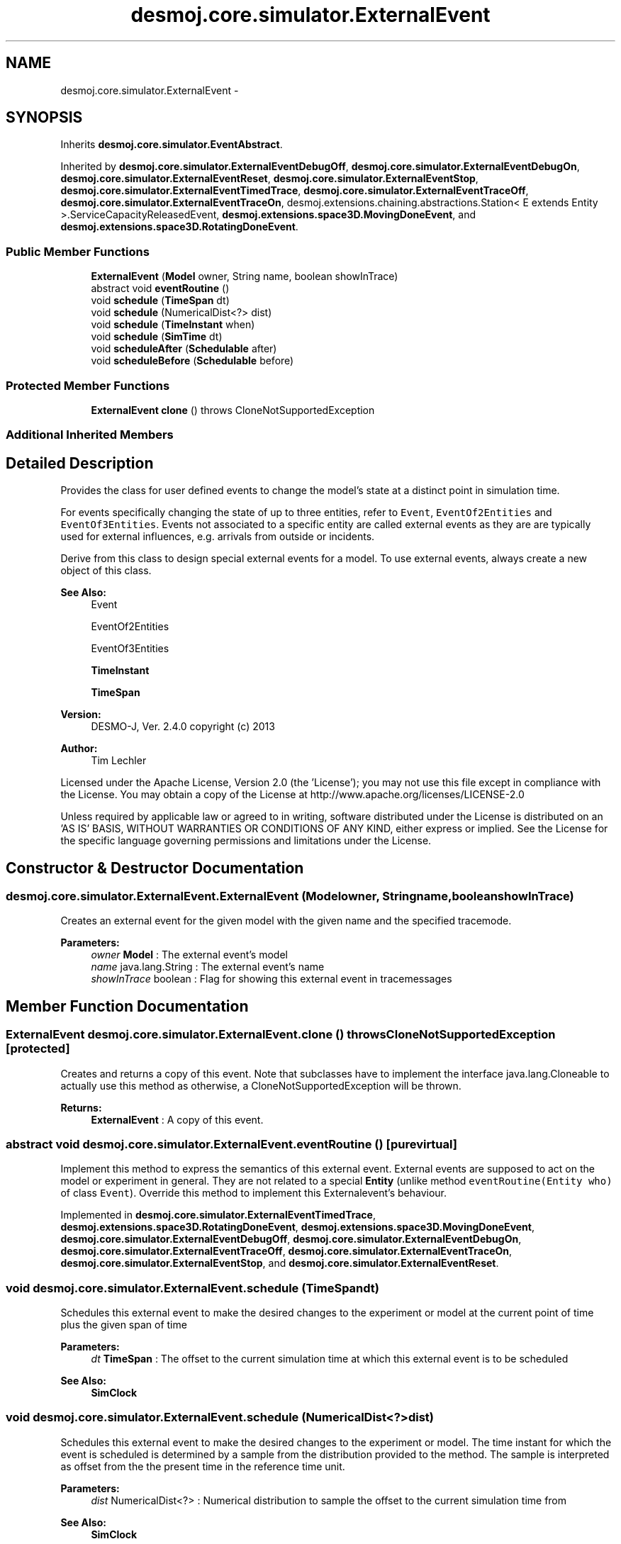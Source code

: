 .TH "desmoj.core.simulator.ExternalEvent" 3 "Wed Dec 4 2013" "Version 1.0" "Desmo-J" \" -*- nroff -*-
.ad l
.nh
.SH NAME
desmoj.core.simulator.ExternalEvent \- 
.SH SYNOPSIS
.br
.PP
.PP
Inherits \fBdesmoj\&.core\&.simulator\&.EventAbstract\fP\&.
.PP
Inherited by \fBdesmoj\&.core\&.simulator\&.ExternalEventDebugOff\fP, \fBdesmoj\&.core\&.simulator\&.ExternalEventDebugOn\fP, \fBdesmoj\&.core\&.simulator\&.ExternalEventReset\fP, \fBdesmoj\&.core\&.simulator\&.ExternalEventStop\fP, \fBdesmoj\&.core\&.simulator\&.ExternalEventTimedTrace\fP, \fBdesmoj\&.core\&.simulator\&.ExternalEventTraceOff\fP, \fBdesmoj\&.core\&.simulator\&.ExternalEventTraceOn\fP, desmoj\&.extensions\&.chaining\&.abstractions\&.Station< E extends Entity >\&.ServiceCapacityReleasedEvent, \fBdesmoj\&.extensions\&.space3D\&.MovingDoneEvent\fP, and \fBdesmoj\&.extensions\&.space3D\&.RotatingDoneEvent\fP\&.
.SS "Public Member Functions"

.in +1c
.ti -1c
.RI "\fBExternalEvent\fP (\fBModel\fP owner, String name, boolean showInTrace)"
.br
.ti -1c
.RI "abstract void \fBeventRoutine\fP ()"
.br
.ti -1c
.RI "void \fBschedule\fP (\fBTimeSpan\fP dt)"
.br
.ti -1c
.RI "void \fBschedule\fP (NumericalDist<?> dist)"
.br
.ti -1c
.RI "void \fBschedule\fP (\fBTimeInstant\fP when)"
.br
.ti -1c
.RI "void \fBschedule\fP (\fBSimTime\fP dt)"
.br
.ti -1c
.RI "void \fBscheduleAfter\fP (\fBSchedulable\fP after)"
.br
.ti -1c
.RI "void \fBscheduleBefore\fP (\fBSchedulable\fP before)"
.br
.in -1c
.SS "Protected Member Functions"

.in +1c
.ti -1c
.RI "\fBExternalEvent\fP \fBclone\fP ()  throws CloneNotSupportedException "
.br
.in -1c
.SS "Additional Inherited Members"
.SH "Detailed Description"
.PP 
Provides the class for user defined events to change the model's state at a distinct point in simulation time\&.
.PP
For events specifically changing the state of up to three entities, refer to \fCEvent\fP, \fCEventOf2Entities\fP and \fCEventOf3Entities\fP\&. Events not associated to a specific entity are called external events as they are are typically used for external influences, e\&.g\&. arrivals from outside or incidents\&.
.PP
Derive from this class to design special external events for a model\&. To use external events, always create a new object of this class\&.
.PP
\fBSee Also:\fP
.RS 4
Event 
.PP
EventOf2Entities 
.PP
EventOf3Entities 
.PP
\fBTimeInstant\fP 
.PP
\fBTimeSpan\fP
.RE
.PP
\fBVersion:\fP
.RS 4
DESMO-J, Ver\&. 2\&.4\&.0 copyright (c) 2013 
.RE
.PP
\fBAuthor:\fP
.RS 4
Tim Lechler
.RE
.PP
Licensed under the Apache License, Version 2\&.0 (the 'License'); you may not use this file except in compliance with the License\&. You may obtain a copy of the License at http://www.apache.org/licenses/LICENSE-2.0
.PP
Unless required by applicable law or agreed to in writing, software distributed under the License is distributed on an 'AS IS' BASIS, WITHOUT WARRANTIES OR CONDITIONS OF ANY KIND, either express or implied\&. See the License for the specific language governing permissions and limitations under the License\&. 
.SH "Constructor & Destructor Documentation"
.PP 
.SS "desmoj\&.core\&.simulator\&.ExternalEvent\&.ExternalEvent (\fBModel\fPowner, Stringname, booleanshowInTrace)"
Creates an external event for the given model with the given name and the specified tracemode\&.
.PP
\fBParameters:\fP
.RS 4
\fIowner\fP \fBModel\fP : The external event's model 
.br
\fIname\fP java\&.lang\&.String : The external event's name 
.br
\fIshowInTrace\fP boolean : Flag for showing this external event in tracemessages 
.RE
.PP

.SH "Member Function Documentation"
.PP 
.SS "\fBExternalEvent\fP desmoj\&.core\&.simulator\&.ExternalEvent\&.clone () throws CloneNotSupportedException\fC [protected]\fP"
Creates and returns a copy of this event\&. Note that subclasses have to implement the interface java\&.lang\&.Cloneable to actually use this method as otherwise, a CloneNotSupportedException will be thrown\&.
.PP
\fBReturns:\fP
.RS 4
\fBExternalEvent\fP : A copy of this event\&. 
.RE
.PP

.SS "abstract void desmoj\&.core\&.simulator\&.ExternalEvent\&.eventRoutine ()\fC [pure virtual]\fP"
Implement this method to express the semantics of this external event\&. External events are supposed to act on the model or experiment in general\&. They are not related to a special \fBEntity\fP (unlike method \fCeventRoutine(Entity who)\fP of class \fCEvent\fP)\&. Override this method to implement this Externalevent's behaviour\&. 
.PP
Implemented in \fBdesmoj\&.core\&.simulator\&.ExternalEventTimedTrace\fP, \fBdesmoj\&.extensions\&.space3D\&.RotatingDoneEvent\fP, \fBdesmoj\&.extensions\&.space3D\&.MovingDoneEvent\fP, \fBdesmoj\&.core\&.simulator\&.ExternalEventDebugOff\fP, \fBdesmoj\&.core\&.simulator\&.ExternalEventDebugOn\fP, \fBdesmoj\&.core\&.simulator\&.ExternalEventTraceOff\fP, \fBdesmoj\&.core\&.simulator\&.ExternalEventTraceOn\fP, \fBdesmoj\&.core\&.simulator\&.ExternalEventStop\fP, and \fBdesmoj\&.core\&.simulator\&.ExternalEventReset\fP\&.
.SS "void desmoj\&.core\&.simulator\&.ExternalEvent\&.schedule (\fBTimeSpan\fPdt)"
Schedules this external event to make the desired changes to the experiment or model at the current point of time plus the given span of time
.PP
\fBParameters:\fP
.RS 4
\fIdt\fP \fBTimeSpan\fP : The offset to the current simulation time at which this external event is to be scheduled 
.RE
.PP
\fBSee Also:\fP
.RS 4
\fBSimClock\fP 
.RE
.PP

.SS "void desmoj\&.core\&.simulator\&.ExternalEvent\&.schedule (NumericalDist<?>dist)"
Schedules this external event to make the desired changes to the experiment or model\&. The time instant for which the event is scheduled is determined by a sample from the distribution provided to the method\&. The sample is interpreted as offset from the the present time in the reference time unit\&.
.PP
\fBParameters:\fP
.RS 4
\fIdist\fP NumericalDist<?> : Numerical distribution to sample the offset to the current simulation time from
.RE
.PP
\fBSee Also:\fP
.RS 4
\fBSimClock\fP 
.RE
.PP

.SS "void desmoj\&.core\&.simulator\&.ExternalEvent\&.schedule (\fBTimeInstant\fPwhen)"
Schedules this external event to make the desired changes to the experiment or model at the specified point in simulation time\&.
.PP
\fBParameters:\fP
.RS 4
\fIwhen\fP \fBTimeInstant\fP : The point in simulation time this external event is scheduled to happen\&. 
.RE
.PP
\fBSee Also:\fP
.RS 4
\fBSimClock\fP 
.RE
.PP

.SS "void desmoj\&.core\&.simulator\&.ExternalEvent\&.schedule (\fBSimTime\fPdt)"

.PP
\fBDeprecated\fP
.RS 4
Replaced by \fBschedule(TimeSpan dt)\fP\&.Schedules this external Event to make the desired changes to the experiment or model at the specified point in simulation time\&. The point of time is given as an offset to the current simulation time as displayed by the simclock\&.
.RE
.PP
.PP
\fBParameters:\fP
.RS 4
\fIdt\fP \fBSimTime\fP : The offset to the current simulation time this event is to happen 
.RE
.PP
\fBSee Also:\fP
.RS 4
\fBSimClock\fP 
.RE
.PP

.SS "void desmoj\&.core\&.simulator\&.ExternalEvent\&.scheduleAfter (\fBSchedulable\fPafter)"
Schedules this external event to act on the experiment or model state directly after the given \fBSchedulable\fP is already set to be activated\&. Note that this external event's point of simulation time will be set to be the same as the \fBSchedulable\fP's time\&. Thus this external event will occur directly after the given \fBSchedulable\fP but the simulation clock will not change\&. Make sure that the \fBSchedulable\fP given as parameter is actually scheduled\&.
.PP
\fBParameters:\fP
.RS 4
\fIafter\fP \fBSchedulable\fP : The \fBSchedulable\fP this external event should be scheduled after 
.RE
.PP

.SS "void desmoj\&.core\&.simulator\&.ExternalEvent\&.scheduleBefore (\fBSchedulable\fPbefore)"
Schedules this external event to act on the experiment or model state directly before the given \fBSchedulable\fP is already set to be activated\&. Note that this external event's point of simulation time will be set to be the same as the \fBSchedulable\fP's time\&. Thus this external event will occur directly before the given \fBSchedulable\fP but the simulation clock will not change\&. Make sure that the \fBSchedulable\fP given as parameter is actually scheduled\&.
.PP
\fBParameters:\fP
.RS 4
\fIbefore\fP \fBSchedulable\fP : The \fBSchedulable\fP this external event should be scheduled before 
.RE
.PP


.SH "Author"
.PP 
Generated automatically by Doxygen for Desmo-J from the source code\&.
